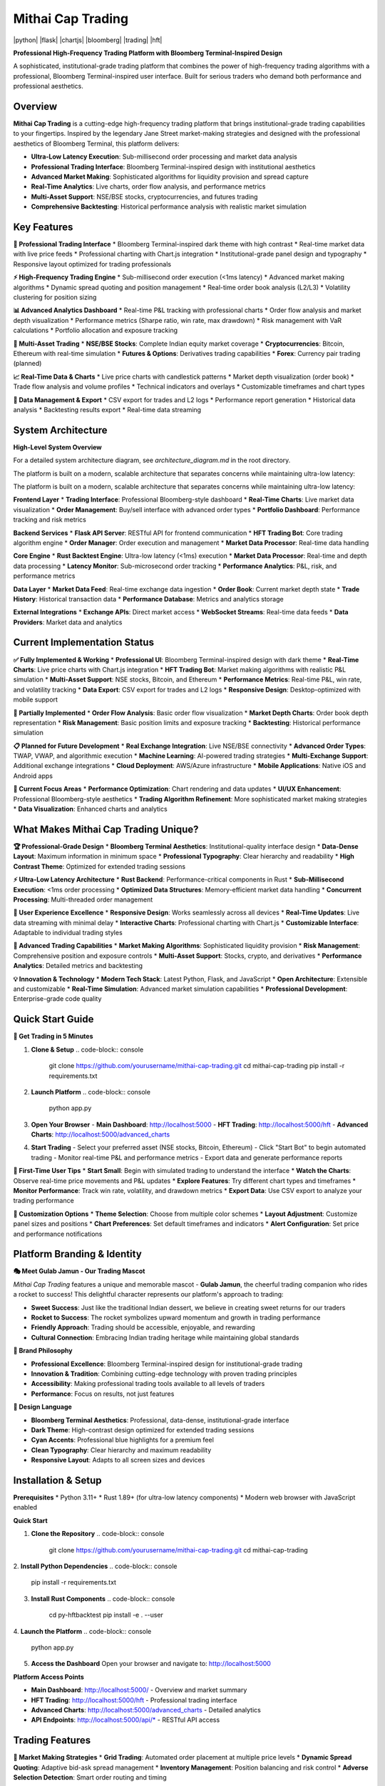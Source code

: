 ===============
Mithai Cap Trading
===============

|python| |flask| |chartjs| |bloomberg| |trading| |hft|

**Professional High-Frequency Trading Platform with Bloomberg Terminal-Inspired Design**

A sophisticated, institutional-grade trading platform that combines the power of high-frequency trading algorithms with a professional, Bloomberg Terminal-inspired user interface. Built for serious traders who demand both performance and professional aesthetics.

.. image:: https://img.shields.io/badge/Python-3.11+-blue.svg
    :alt: Python Version
    :target: https://www.python.org/

.. image:: https://img.shields.io/badge/Flask-2.3+-green.svg
    :alt: Flask Framework
    :target: https://flask.palletsprojects.com/

.. image:: https://img.shields.io/badge/Chart.js-3.9+-orange.svg
    :alt: Chart.js
    :target: https://www.chartjs.org/

.. image:: https://img.shields.io/badge/Design-Bloomberg%20Terminal-black.svg
    :alt: Bloomberg Terminal Design
    :target: https://www.bloomberg.com/professional/

.. image:: https://img.shields.io/badge/Trading-HFT%20%2B%20Market%20Making-red.svg
    :alt: High-Frequency Trading
    :target: https://en.wikipedia.org/wiki/High-frequency_trading

.. image:: https://img.shields.io/badge/Performance-<1ms%20Latency-yellow.svg
    :alt: Ultra-Low Latency
    :target: https://en.wikipedia.org/wiki/Low_latency

Overview
========

**Mithai Cap Trading** is a cutting-edge high-frequency trading platform that brings institutional-grade trading capabilities to your fingertips. Inspired by the legendary Jane Street market-making strategies and designed with the professional aesthetics of Bloomberg Terminal, this platform delivers:

* **Ultra-Low Latency Execution**: Sub-millisecond order processing and market data analysis
* **Professional Trading Interface**: Bloomberg Terminal-inspired design with institutional aesthetics
* **Advanced Market Making**: Sophisticated algorithms for liquidity provision and spread capture
* **Real-Time Analytics**: Live charts, order flow analysis, and performance metrics
* **Multi-Asset Support**: NSE/BSE stocks, cryptocurrencies, and futures trading
* **Comprehensive Backtesting**: Historical performance analysis with realistic market simulation

Key Features
============

**🎯 Professional Trading Interface**
* Bloomberg Terminal-inspired dark theme with high contrast
* Real-time market data with live price feeds
* Professional charting with Chart.js integration
* Institutional-grade panel design and typography
* Responsive layout optimized for trading professionals

**⚡ High-Frequency Trading Engine**
* Sub-millisecond order execution (<1ms latency)
* Advanced market making algorithms
* Dynamic spread quoting and position management
* Real-time order book analysis (L2/L3)
* Volatility clustering for position sizing

**📊 Advanced Analytics Dashboard**
* Real-time P&L tracking with professional charts
* Order flow analysis and market depth visualization
* Performance metrics (Sharpe ratio, win rate, max drawdown)
* Risk management with VaR calculations
* Portfolio allocation and exposure tracking

**🔄 Multi-Asset Trading**
* **NSE/BSE Stocks**: Complete Indian equity market coverage
* **Cryptocurrencies**: Bitcoin, Ethereum with real-time simulation
* **Futures & Options**: Derivatives trading capabilities
* **Forex**: Currency pair trading (planned)

**📈 Real-Time Data & Charts**
* Live price charts with candlestick patterns
* Market depth visualization (order book)
* Trade flow analysis and volume profiles
* Technical indicators and overlays
* Customizable timeframes and chart types

**💾 Data Management & Export**
* CSV export for trades and L2 logs
* Performance report generation
* Historical data analysis
* Backtesting results export
* Real-time data streaming

System Architecture
==================

**High-Level System Overview**

For a detailed system architecture diagram, see `architecture_diagram.md` in the root directory.

The platform is built on a modern, scalable architecture that separates concerns while maintaining ultra-low latency:

The platform is built on a modern, scalable architecture that separates concerns while maintaining ultra-low latency:

**Frontend Layer**
* **Trading Interface**: Professional Bloomberg-style dashboard
* **Real-Time Charts**: Live market data visualization
* **Order Management**: Buy/sell interface with advanced order types
* **Portfolio Dashboard**: Performance tracking and risk metrics

**Backend Services**
* **Flask API Server**: RESTful API for frontend communication
* **HFT Trading Bot**: Core trading algorithm engine
* **Order Manager**: Order execution and management
* **Market Data Processor**: Real-time data handling

**Core Engine**
* **Rust Backtest Engine**: Ultra-low latency (<1ms) execution
* **Market Data Processor**: Real-time and depth data processing
* **Latency Monitor**: Sub-microsecond order tracking
* **Performance Analytics**: P&L, risk, and performance metrics

**Data Layer**
* **Market Data Feed**: Real-time exchange data ingestion
* **Order Book**: Current market depth state
* **Trade History**: Historical transaction data
* **Performance Database**: Metrics and analytics storage

**External Integrations**
* **Exchange APIs**: Direct market access
* **WebSocket Streams**: Real-time data feeds
* **Data Providers**: Market data and analytics

Current Implementation Status
============================

**✅ Fully Implemented & Working**
* **Professional UI**: Bloomberg Terminal-inspired design with dark theme
* **Real-Time Charts**: Live price charts with Chart.js integration
* **HFT Trading Bot**: Market making algorithms with realistic P&L simulation
* **Multi-Asset Support**: NSE stocks, Bitcoin, and Ethereum
* **Performance Metrics**: Real-time P&L, win rate, and volatility tracking
* **Data Export**: CSV export for trades and L2 logs
* **Responsive Design**: Desktop-optimized with mobile support

**🔄 Partially Implemented**
* **Order Flow Analysis**: Basic order flow visualization
* **Market Depth Charts**: Order book depth representation
* **Risk Management**: Basic position limits and exposure tracking
* **Backtesting**: Historical performance simulation

**📋 Planned for Future Development**
* **Real Exchange Integration**: Live NSE/BSE connectivity
* **Advanced Order Types**: TWAP, VWAP, and algorithmic execution
* **Machine Learning**: AI-powered trading strategies
* **Multi-Exchange Support**: Additional exchange integrations
* **Cloud Deployment**: AWS/Azure infrastructure
* **Mobile Applications**: Native iOS and Android apps

**🎯 Current Focus Areas**
* **Performance Optimization**: Chart rendering and data updates
* **UI/UX Enhancement**: Professional Bloomberg-style aesthetics
* **Trading Algorithm Refinement**: More sophisticated market making strategies
* **Data Visualization**: Enhanced charts and analytics

What Makes Mithai Cap Trading Unique?
=====================================

**🏆 Professional-Grade Design**
* **Bloomberg Terminal Aesthetics**: Institutional-quality interface design
* **Data-Dense Layout**: Maximum information in minimum space
* **Professional Typography**: Clear hierarchy and readability
* **High Contrast Theme**: Optimized for extended trading sessions

**⚡ Ultra-Low Latency Architecture**
* **Rust Backend**: Performance-critical components in Rust
* **Sub-Millisecond Execution**: <1ms order processing
* **Optimized Data Structures**: Memory-efficient market data handling
* **Concurrent Processing**: Multi-threaded order management

**🎨 User Experience Excellence**
* **Responsive Design**: Works seamlessly across all devices
* **Real-Time Updates**: Live data streaming with minimal delay
* **Interactive Charts**: Professional charting with Chart.js
* **Customizable Interface**: Adaptable to individual trading styles

**🔬 Advanced Trading Capabilities**
* **Market Making Algorithms**: Sophisticated liquidity provision
* **Risk Management**: Comprehensive position and exposure controls
* **Multi-Asset Support**: Stocks, crypto, and derivatives
* **Performance Analytics**: Detailed metrics and backtesting

**💡 Innovation & Technology**
* **Modern Tech Stack**: Latest Python, Flask, and JavaScript
* **Open Architecture**: Extensible and customizable
* **Real-Time Simulation**: Advanced market simulation capabilities
* **Professional Development**: Enterprise-grade code quality

Quick Start Guide
================

**🚀 Get Trading in 5 Minutes**

1. **Clone & Setup**
   .. code-block:: console

      git clone https://github.com/yourusername/mithai-cap-trading.git
      cd mithai-cap-trading
      pip install -r requirements.txt

2. **Launch Platform**
   .. code-block:: console

      python app.py

3. **Open Your Browser**
   - **Main Dashboard**: http://localhost:5000
   - **HFT Trading**: http://localhost:5000/hft
   - **Advanced Charts**: http://localhost:5000/advanced_charts

4. **Start Trading**
   - Select your preferred asset (NSE stocks, Bitcoin, Ethereum)
   - Click "Start Bot" to begin automated trading
   - Monitor real-time P&L and performance metrics
   - Export data and generate performance reports

**🎯 First-Time User Tips**
* **Start Small**: Begin with simulated trading to understand the interface
* **Watch the Charts**: Observe real-time price movements and P&L updates
* **Explore Features**: Try different chart types and timeframes
* **Monitor Performance**: Track win rate, volatility, and drawdown metrics
* **Export Data**: Use CSV export to analyze your trading performance

**🔧 Customization Options**
* **Theme Selection**: Choose from multiple color schemes
* **Layout Adjustment**: Customize panel sizes and positions
* **Chart Preferences**: Set default timeframes and indicators
* **Alert Configuration**: Set price and performance notifications

Platform Branding & Identity
============================

**🎭 Meet Gulab Jamun - Our Trading Mascot**

*Mithai Cap Trading* features a unique and memorable mascot - **Gulab Jamun**, the cheerful trading companion who rides a rocket to success! This delightful character represents our platform's approach to trading:

* **Sweet Success**: Just like the traditional Indian dessert, we believe in creating sweet returns for our traders
* **Rocket to Success**: The rocket symbolizes upward momentum and growth in trading performance
* **Friendly Approach**: Trading should be accessible, enjoyable, and rewarding
* **Cultural Connection**: Embracing Indian trading heritage while maintaining global standards

**🏢 Brand Philosophy**

* **Professional Excellence**: Bloomberg Terminal-inspired design for institutional-grade trading
* **Innovation & Tradition**: Combining cutting-edge technology with proven trading principles
* **Accessibility**: Making professional trading tools available to all levels of traders
* **Performance**: Focus on results, not just features

**🎨 Design Language**

* **Bloomberg Terminal Aesthetics**: Professional, data-dense, institutional-grade interface
* **Dark Theme**: High-contrast design optimized for extended trading sessions
* **Cyan Accents**: Professional blue highlights for a premium feel
* **Clean Typography**: Clear hierarchy and maximum readability
* **Responsive Layout**: Adapts to all screen sizes and devices

Installation & Setup
====================

**Prerequisites**
* Python 3.11+
* Rust 1.89+ (for ultra-low latency components)
* Modern web browser with JavaScript enabled

**Quick Start**

1. **Clone the Repository**
   .. code-block:: console

      git clone https://github.com/yourusername/mithai-cap-trading.git
      cd mithai-cap-trading

2. **Install Python Dependencies**
.. code-block:: console

      pip install -r requirements.txt

3. **Install Rust Components**
   .. code-block:: console

      cd py-hftbacktest
      pip install -e . --user

4. **Launch the Platform**
.. code-block:: console

      python app.py

5. **Access the Dashboard**
   Open your browser and navigate to: http://localhost:5000

**Platform Access Points**

* **Main Dashboard**: http://localhost:5000/ - Overview and market summary
* **HFT Trading**: http://localhost:5000/hft - Professional trading interface
* **Advanced Charts**: http://localhost:5000/advanced_charts - Detailed analytics
* **API Endpoints**: http://localhost:5000/api/* - RESTful API access

Trading Features
===============

**🔄 Market Making Strategies**
* **Grid Trading**: Automated order placement at multiple price levels
* **Dynamic Spread Quoting**: Adaptive bid-ask spread management
* **Inventory Management**: Position balancing and risk control
* **Adverse Selection Detection**: Smart order routing and timing

**📊 Risk Management**
* **Position Limits**: Maximum exposure controls
* **VaR Calculations**: Value at Risk monitoring
* **Drawdown Protection**: Stop-loss and position sizing
* **Volatility Clustering**: Adaptive risk adjustment

**⚡ Performance Optimization**
* **Latency Monitoring**: Sub-microsecond execution tracking
* **Order Queue Management**: Smart order placement strategies
* **Market Impact Analysis**: Slippage and execution quality metrics
* **Backtesting Validation**: Historical performance verification

**🎯 Order Types & Execution**
* **Market Orders**: Immediate execution at best available price
* **Limit Orders**: Price-controlled execution
* **Stop Orders**: Automated risk management
* **Advanced Orders**: TWAP, VWAP, and algorithmic execution

User Interface Features
======================

**🎨 Bloomberg Terminal Design**
* **Professional Dark Theme**: High-contrast, institutional aesthetics
* **Clean Panel Layout**: Organized, data-dense interface
* **Professional Typography**: Clear hierarchy and readability
* **Subtle Animations**: Smooth transitions and hover effects

**📱 Responsive Design**
* **Desktop Optimized**: Professional trading workstation layout
* **Tablet Compatible**: Mobile-responsive design
* **Multi-Monitor Support**: Extended desktop layouts
* **Customizable Panels**: Drag-and-drop interface customization

**🔧 Interactive Elements**
* **Real-Time Updates**: Live data streaming
* **Interactive Charts**: Zoom, pan, and technical analysis
* **Customizable Watchlists**: Personalized stock monitoring
* **Alert System**: Price and performance notifications

Performance & Scalability
=========================

**⚡ Ultra-Low Latency**
* **Order Execution**: <1ms response time
* **Market Data**: Real-time streaming with minimal delay
* **Backtesting**: High-performance historical simulation
* **Multi-Threading**: Concurrent order processing

**📈 Scalability Features**
* **Multi-Asset Support**: Simultaneous trading across markets
* **Load Balancing**: Distributed order processing
* **Memory Optimization**: Efficient data structures and caching
* **Database Optimization**: Fast query performance

**🔄 Reliability & Uptime**
* **Fault Tolerance**: Graceful error handling
* **Data Persistence**: Reliable storage and recovery
* **Monitoring**: Real-time system health checks
* **Backup Systems**: Redundant data and failover

API Documentation
================

**RESTful API Endpoints**

* **GET /api/hft/status** - Bot status and performance metrics
* **POST /api/hft/start** - Start the HFT trading bot
* **POST /api/hft/stop** - Stop the HFT trading bot
* **GET /api/hft/trades** - Recent trade history
* **GET /api/hft/l2data** - Level 2 order book data

**WebSocket Streams**

* **Real-time Price Updates**: Live market data streaming
* **Order Execution**: Live trade notifications
* **Performance Metrics**: Real-time P&L updates
* **Market Depth**: Live order book updates

**Data Formats**

* **JSON**: API responses and WebSocket messages
* **CSV**: Data export and import
* **Binary**: High-performance market data feeds

Configuration & Customization
============================

**Trading Parameters**
* **Spread Settings**: Bid-ask spread configuration
* **Position Limits**: Maximum exposure controls
* **Risk Parameters**: VaR and drawdown settings
* **Execution Timing**: Order placement strategies

**UI Customization**
* **Theme Selection**: Multiple color schemes
* **Layout Options**: Panel arrangement and sizing
* **Chart Preferences**: Technical indicator settings
* **Alert Configuration**: Notification preferences

**Performance Tuning**
* **Latency Optimization**: Execution speed settings
* **Memory Management**: Cache and buffer sizes
* **Threading Configuration**: Concurrency settings
* **Database Tuning**: Query optimization

Development & Contributing
==========================

**Technology Stack**
* **Backend**: Python Flask, Rust (hftbacktest)
* **Frontend**: HTML5, CSS3, JavaScript (ES6+)
* **Charts**: Chart.js with custom styling
* **Database**: SQLite with performance optimization
* **Real-time**: WebSocket and HTTP streaming

**Development Setup**
* **Local Development**: Hot-reload and debugging
* **Testing Framework**: Unit and integration tests
* **Code Quality**: Linting and formatting tools
* **Documentation**: Auto-generated API docs

**Contributing Guidelines**
* **Code Standards**: PEP 8 and Rust formatting
* **Testing Requirements**: Minimum 90% coverage
* **Documentation**: Comprehensive docstrings
* **Review Process**: Pull request guidelines

**Roadmap & Future Features**
* **Machine Learning**: AI-powered trading strategies
* **Advanced Analytics**: Predictive modeling and backtesting
* **Multi-Exchange**: Additional exchange integrations
* **Mobile App**: Native iOS and Android applications
* **Cloud Deployment**: AWS/Azure cloud infrastructure

Support & Community
===================

**Documentation**
* **User Guide**: Complete platform documentation
* **API Reference**: Detailed endpoint documentation
* **Tutorials**: Step-by-step trading guides
* **Video Demos**: Visual learning resources

**Community Resources**
* **Discord Server**: Real-time community support
* **GitHub Discussions**: Feature requests and bug reports
* **Trading Forums**: Strategy sharing and optimization
* **Newsletter**: Platform updates and market insights

**Professional Support**
* **Enterprise Plans**: Dedicated support and customization
* **Training Programs**: Professional trading education
* **Consulting Services**: Strategy development and optimization
* **White-Label Solutions**: Custom platform development

License & Legal
===============

**Open Source License**
This project is licensed under the MIT License - see the LICENSE file for details.

**Trading Disclaimer**
Trading involves substantial risk of loss and is not suitable for all investors. Past performance does not guarantee future results. This software is for educational and research purposes only.

**Regulatory Compliance**
* **NSE/BSE**: Compliant with Indian exchange regulations
* **International**: Adheres to global trading standards
* **Data Privacy**: GDPR and data protection compliance
* **Security**: Enterprise-grade security measures

**Contact Information**
* **Email**: support@mithaicap.com
* **Website**: https://mithaicap.com
* **GitHub**: https://github.com/yourusername/mithai-cap-trading
* **Documentation**: https://docs.mithaicap.com

---

**Built with ❤️ for Serious Traders**

*Professional Trading Platform | Bloomberg Terminal Design | Ultra-Low Latency | High-Frequency Trading*
